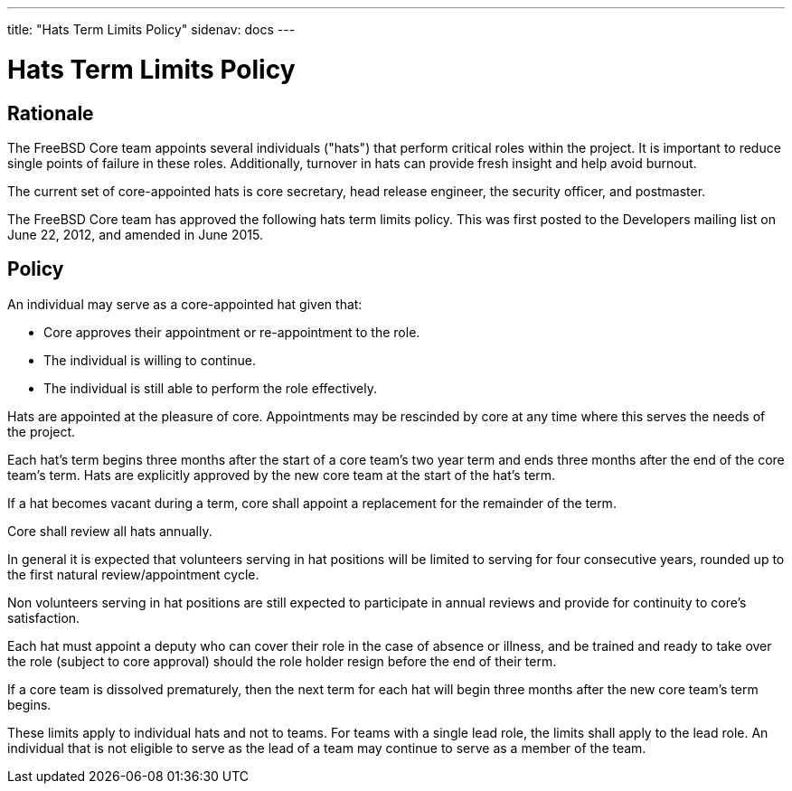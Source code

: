 ---
title: "Hats Term Limits Policy"
sidenav: docs
---

= Hats Term Limits Policy

== Rationale

The FreeBSD Core team appoints several individuals ("hats") that perform critical roles within the project. It is important to reduce single points of failure in these roles. Additionally, turnover in hats can provide fresh insight and help avoid burnout.

The current set of core-appointed hats is core secretary, head release engineer, the security officer, and postmaster.

The FreeBSD Core team has approved the following hats term limits policy. This was first posted to the Developers mailing list on June 22, 2012, and amended in June 2015.

== Policy

An individual may serve as a core-appointed hat given that:

* Core approves their appointment or re-appointment to the role.
* The individual is willing to continue.
* The individual is still able to perform the role effectively.

Hats are appointed at the pleasure of core. Appointments may be rescinded by core at any time where this serves the needs of the project.

Each hat's term begins three months after the start of a core team's two year term and ends three months after the end of the core team's term. Hats are explicitly approved by the new core team at the start of the hat's term.

If a hat becomes vacant during a term, core shall appoint a replacement for the remainder of the term.

Core shall review all hats annually.

In general it is expected that volunteers serving in hat positions will be limited to serving for four consecutive years, rounded up to the first natural review/appointment cycle.

Non volunteers serving in hat positions are still expected to participate in annual reviews and provide for continuity to core's satisfaction.

Each hat must appoint a deputy who can cover their role in the case of absence or illness, and be trained and ready to take over the role (subject to core approval) should the role holder resign before the end of their term.

If a core team is dissolved prematurely, then the next term for each hat will begin three months after the new core team's term begins.

These limits apply to individual hats and not to teams. For teams with a single lead role, the limits shall apply to the lead role. An individual that is not eligible to serve as the lead of a team may continue to serve as a member of the team.
